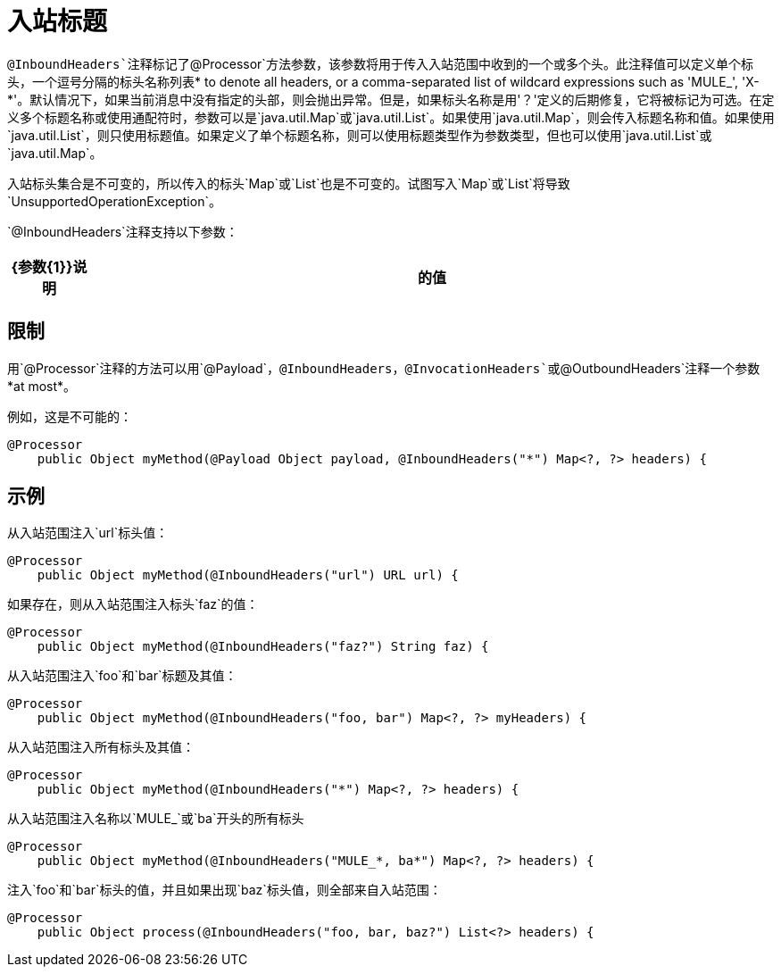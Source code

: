 = 入站标题

`@InboundHeaders`注释标记了`@Processor`方法参数，该参数将用于传入入站范围中收到的一个或多个头。此注释值可以定义单个标头，一个逗号分隔的标头名称列表* to denote all headers, or a comma-separated list of wildcard expressions such as 'MULE_', 'X-*'。默认情况下，如果当前消息中没有指定的头部，则会抛出异常。但是，如果标头名称是用'？'定义的后期修复，它将被标记为可选。在定义多个标题名称或使用通配符时，参数可以是`java.util.Map`或`java.util.List`。如果使用`java.util.Map`，则会传入标题名称和值。如果使用`java.util.List`，则只使用标题值。如果定义了单个标题名称，则可以使用标题类型作为参数类型，但也可以使用`java.util.List`或`java.util.Map`。

入站标头集合是不可变的，所以传入的标头`Map`或`List`也是不可变的。试图写入`Map`或`List`将导致`UnsupportedOperationException`。

`@InboundHeaders`注释支持以下参数：

[%header,cols="10,85"]
|===
| {参数{1}}说明
|的值 | *Required*。定义应该注入参数的头文件。
|===

== 限制

用`@Processor`注释的方法可以用`@Payload`，`@InboundHeaders`，`@InvocationHeaders`或`@OutboundHeaders`注释一个参数*at most*。

例如，这是不可能的：

[source, java, linenums]
----
@Processor
    public Object myMethod(@Payload Object payload, @InboundHeaders("*") Map<?, ?> headers) {
----

== 示例

从入站范围注入`url`标头值：

[source, java, linenums]
----
@Processor
    public Object myMethod(@InboundHeaders("url") URL url) {
----

如果存在，则从入站范围注入标头`faz`的值：

[source, java, linenums]
----
@Processor
    public Object myMethod(@InboundHeaders("faz?") String faz) {
----

从入站范围注入`foo`和`bar`标题及其值：

[source, java, linenums]
----
@Processor
    public Object myMethod(@InboundHeaders("foo, bar") Map<?, ?> myHeaders) {
----

从入站范围注入所有标头及其值：

[source, java, linenums]
----
@Processor
    public Object myMethod(@InboundHeaders("*") Map<?, ?> headers) {
----

从入站范围注入名称以`MULE_`或`ba`开头的所有标头

[source, java, linenums]
----
@Processor
    public Object myMethod(@InboundHeaders("MULE_*, ba*") Map<?, ?> headers) {
----

注入`foo`和`bar`标头的值，并且如果出现`baz`标头值，则全部来自入站范围：

[source, java, linenums]
----
@Processor
    public Object process(@InboundHeaders("foo, bar, baz?") List<?> headers) {
----
